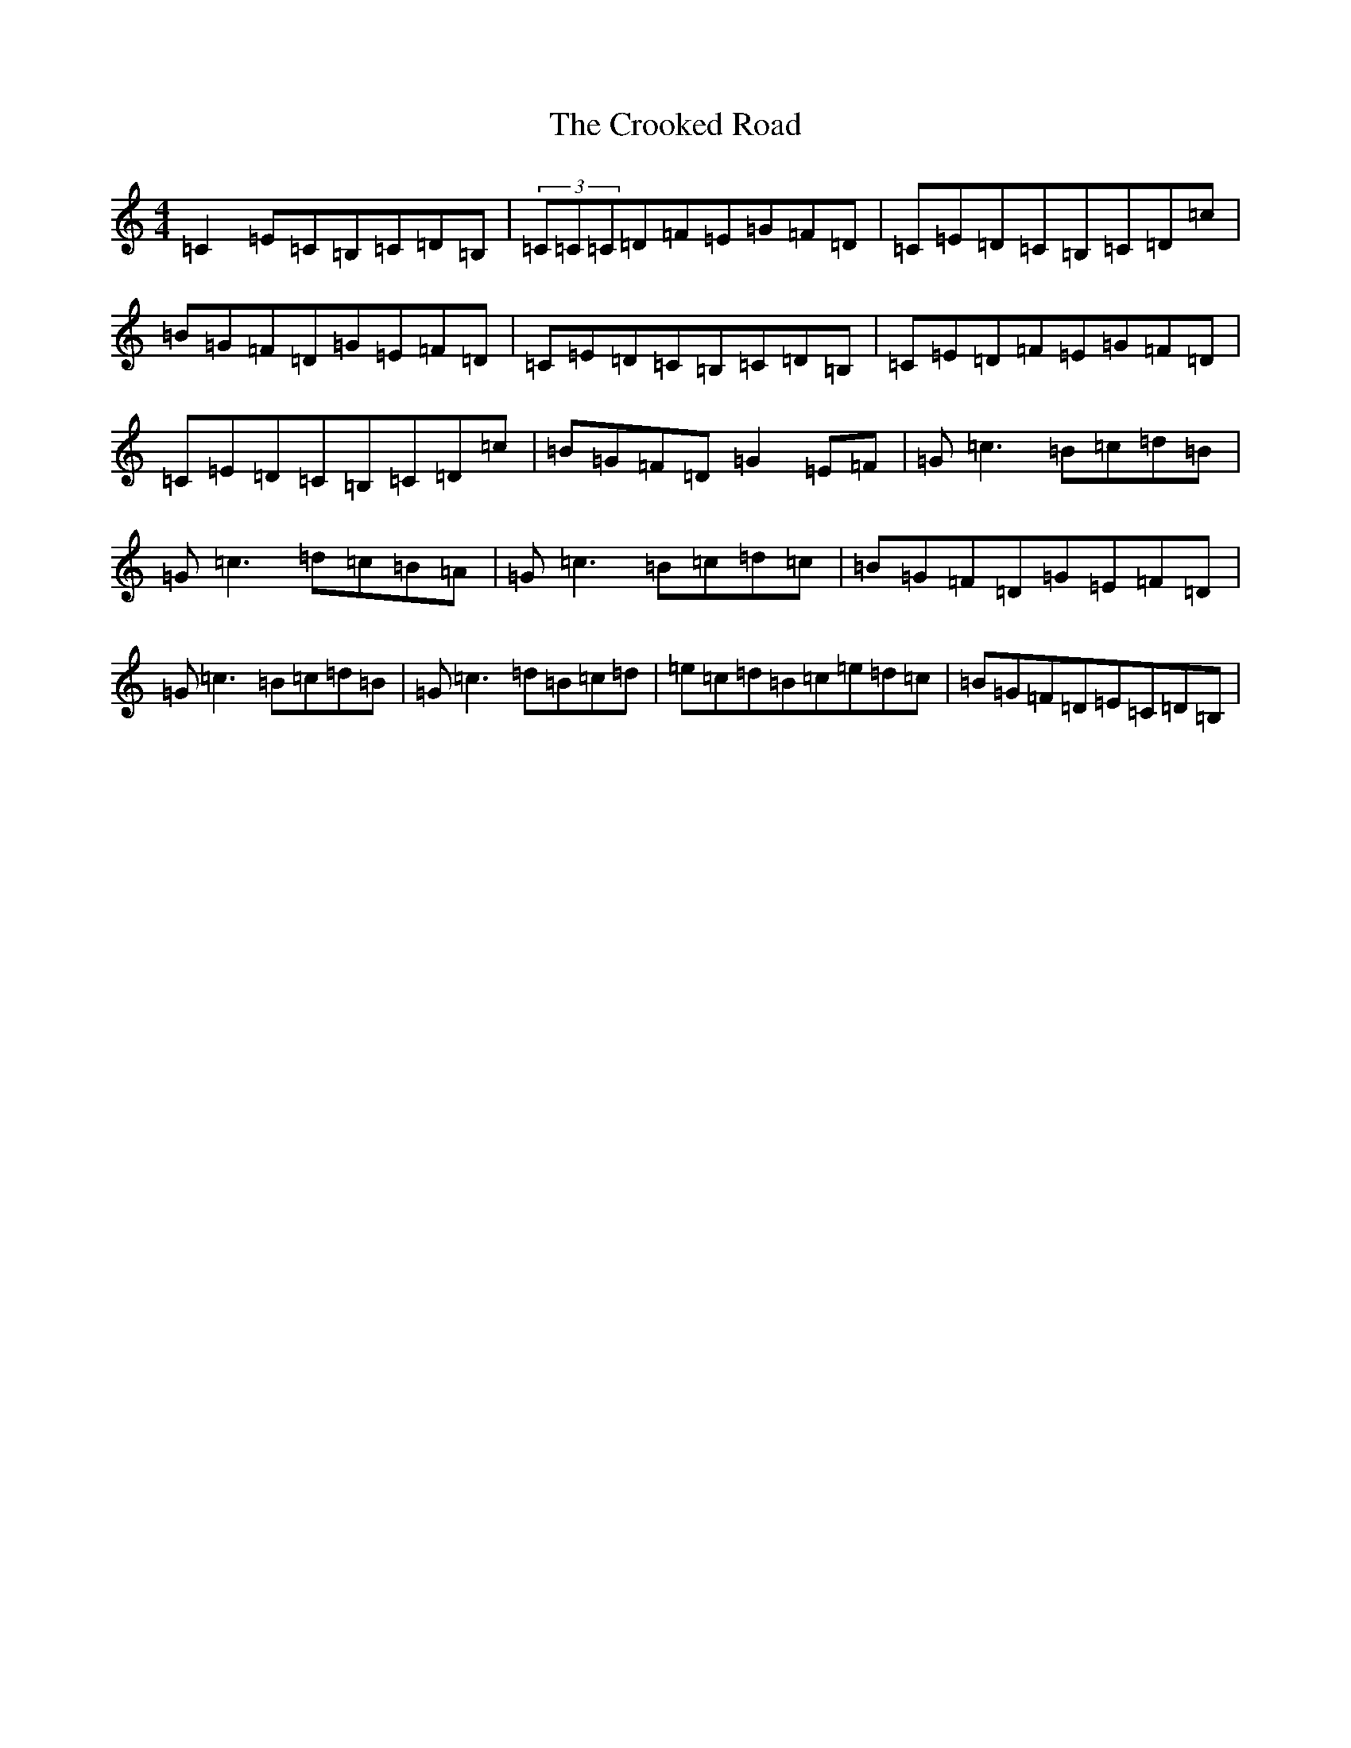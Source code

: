 X: 4424
T: Crooked Road, The
S: https://thesession.org/tunes/227#setting227
Z: G Major
R: reel
M:4/4
L:1/8
K: C Major
=C2=E=C=B,=C=D=B,|(3=C=C=C=D=F=E=G=F=D|=C=E=D=C=B,=C=D=c|=B=G=F=D=G=E=F=D|=C=E=D=C=B,=C=D=B,|=C=E=D=F=E=G=F=D|=C=E=D=C=B,=C=D=c|=B=G=F=D=G2=E=F|=G=c3=B=c=d=B|=G=c3=d=c=B=A|=G=c3=B=c=d=c|=B=G=F=D=G=E=F=D|=G=c3=B=c=d=B|=G=c3=d=B=c=d|=e=c=d=B=c=e=d=c|=B=G=F=D=E=C=D=B,|